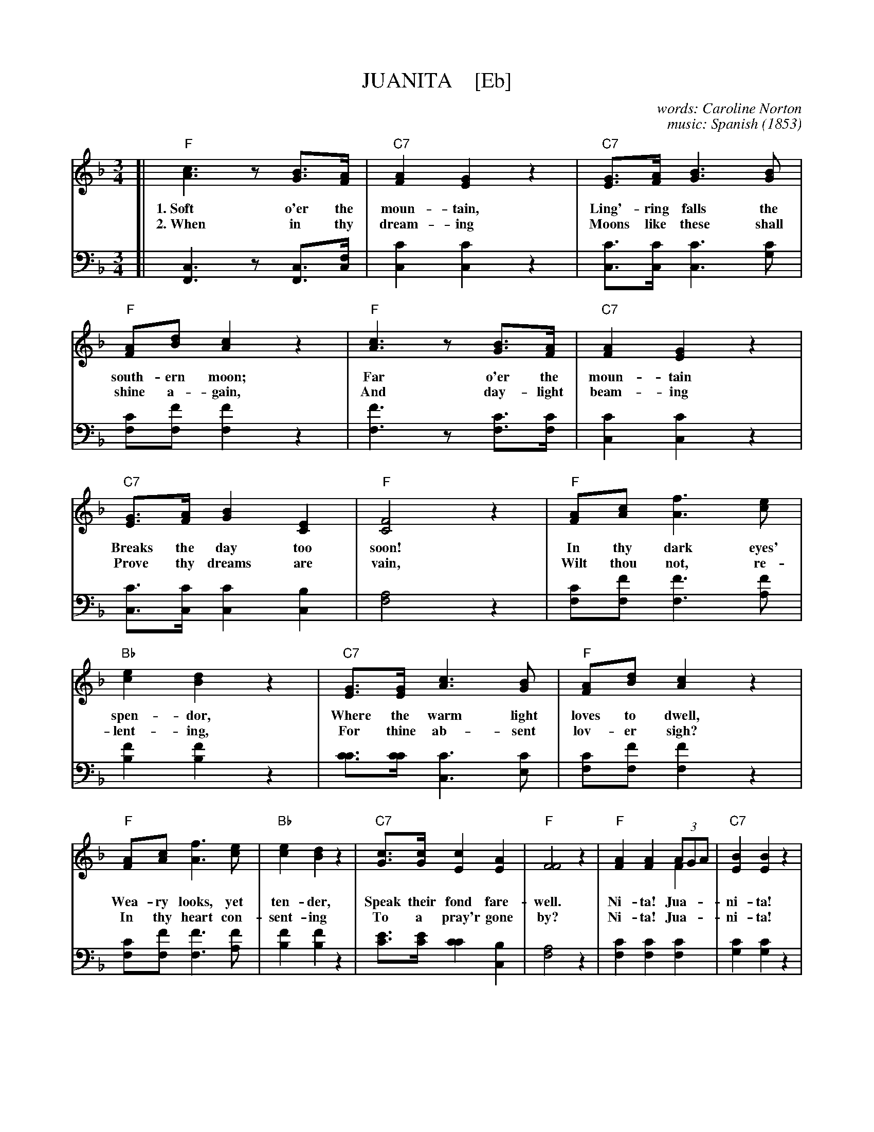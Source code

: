 X: 203
T: JUANITA    [Eb]
C: words: Caroline Norton
C: music: Spanish
O: 1853
%R: waltz
N: This is version 2, for ABC software that understands voice overlays.
B: "Songs of Affection", Chappell & Co. 1853
F: https://hymnary.org/hymn/SPH1930/page/196
Z: 2018 John Chambers <jc:trillian.mit.edu>
M: 3/4
L: 1/8
K: F
% - - - - - - - - - - - - - - - - - - - - - - - - - - - - -
V: 1 staves=2
[|\ 
"F"[c3A3]z[BG]>[AF] | "C7"[A2F2][G2E2]z2 | "C7"[GE]>[AF][B3G3][BG] | "F"[AF][dB][c2A2]z2 | "F"[c3A3]z[BG]>[AF] | "C7"[A2F2][G2E2]z2 | 
w: 1.~Soft o'er the moun-tain, Ling'-ring falls the south-ern moon; Far o'er the moun-tain
w: 2.~When in thy dream-ing Moons like these shall shine a-gain, And day-light beam-ing
% 
"C7"[GE]>[AF][B2G2][E2C2] | "F"[F4C4]z2 | "F"[AF][cA][f3A3][ec] | "Bb"[e2c2][d2B2]z2 | "C7"[GE]>[GE][c3A3][BG] | "F"[AF][dB][c2A2]z2 | 
w: Breaks the day too soon! In thy dark eyes' spen-dor, Where the warm light loves to dwell,
w: Prove thy dreams are vain, Wilt thou not, re-lent-ing, For thine ab-sent lov-er sigh?
%
"F"[AF][cA] [f3A3][ec] | "Bb"[e2c2] [d2B2] z2 | "C7"[cG]>[cG][c2E2][A2E2] | "F"[F4F4]z2 | "F"[A2F2][A2F2] (3AGA & x4F2 | "C7"[B2E2][B2E2]z2 | 
w: Wea-ry looks, yet ten-der, Speak their fond fare-well. Ni-ta! Jua-**ni-ta!
w: In thy heart con-sent-ing To a pray'r gone by?         Ni-ta! Jua-**ni-ta!
% 
"C7"[GE]>[GE][c3A3][BG] | "F"[AF][dB][c2A2]z2 | "F"[A2F2][A2F2](3AGA & x4F2 | "C7"[B2E2][B2E2]z2 | "C7"[CC]>[CC][A2F2][G2E2] | "F"[F4F4]z2 |] 
w: Ask thy soul if we should part. Ni-ta! Jua-**ni-ta! Lean thou on my heart.
w: Let me lin-ger by thy side.      Ni-ta! Jua-**ni-ta! Be my own fair bride.
% - - - - - - - - - - - - - - - - - - - - - - - - - - - - -
V: 2 clef=bass middle=d
[|\ 
[c3F3]z[cF]>[cf] | [c'2c2][c'2c2]z2 | [c'c]>[c'c][c'3c3][c'g] | [c'f][f'f][f'2f2]z2 | [f'3f3]z[c'f]>[c'f] | [c'2c2][c'2c2]z2 | 
[c'c]>[c'c][c'2c2][b2c2] | [a4f4]z2 | [c'f][f'f][f'3f3][f'a] | [f'2b2][f'2b2]z2 | [c'c']>[c'c'][c'3c3][c'e] | [c'f][f'f][f'2f2]z2 | 
[c'f][f'f][f'3f3][f'a] | [f'2b2][f'2b2]z2 | [e'c']>[e'c'][c'2c'2][b2c2] | [a4f4]z2 | [c'2f2][c'2f2][c'2f2] | [c'2g2][c'2g2]z2 | 
[c'c]>[c'c][c'3c3][c'g] | [c'f][f'f][f'2f2]z2 | [c'2f2][c'2f2][c'2f2] | [c'2g2][c'2g2]z2 | [c'c]>[c'c][c'2c2][b2c2] | [a4f4]z2 |] 
%----------Dancedescription----------
